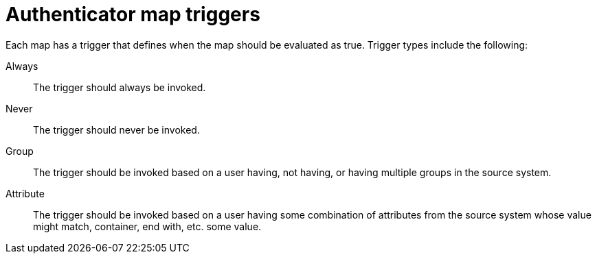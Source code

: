 :_mod-docs-content-type: CONCEPT

[id="gw-authenticator-map-triggers"]

= Authenticator map triggers

Each map has a trigger that defines when the map should be evaluated as true. Trigger types include the following:

Always:: The trigger should always be invoked.
Never:: The trigger should never be invoked.
Group:: The trigger should be invoked based on a user having, not having, or having multiple groups in the source system.
Attribute:: The trigger should be invoked based on a user having some combination of attributes from the source system whose value might match, container, end with, etc. some value.